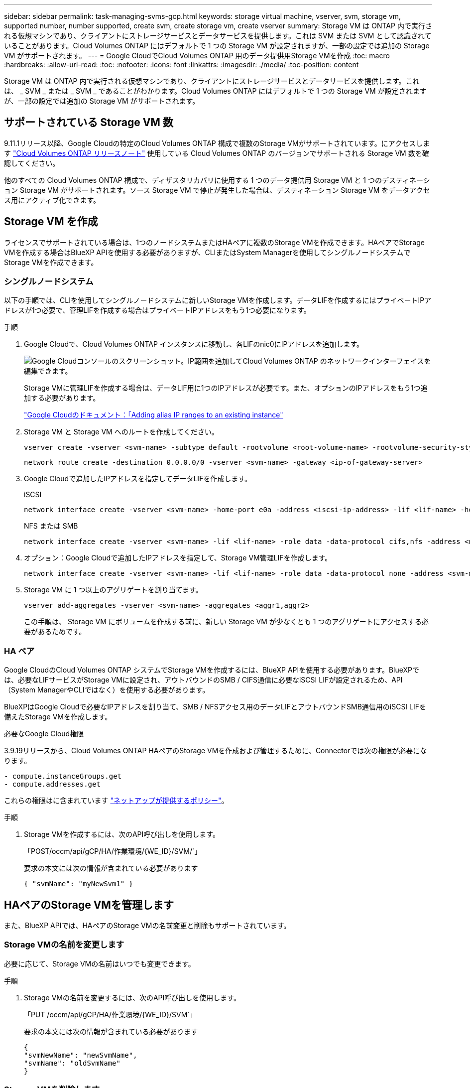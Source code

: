 ---
sidebar: sidebar 
permalink: task-managing-svms-gcp.html 
keywords: storage virtual machine, vserver, svm, storage vm, supported number, number supported, create svm, create storage vm, create vserver 
summary: Storage VM は ONTAP 内で実行される仮想マシンであり、クライアントにストレージサービスとデータサービスを提供します。これは SVM または SVM として認識されていることがあります。Cloud Volumes ONTAP にはデフォルトで 1 つの Storage VM が設定されますが、一部の設定では追加の Storage VM がサポートされます。 
---
= Google CloudでCloud Volumes ONTAP 用のデータ提供用Storage VMを作成
:toc: macro
:hardbreaks:
:allow-uri-read: 
:toc: 
:nofooter: 
:icons: font
:linkattrs: 
:imagesdir: ./media/
:toc-position: content


[role="lead"]
Storage VM は ONTAP 内で実行される仮想マシンであり、クライアントにストレージサービスとデータサービスを提供します。これは、 _ SVM _ または _ SVM _ であることがわかります。Cloud Volumes ONTAP にはデフォルトで 1 つの Storage VM が設定されますが、一部の設定では追加の Storage VM がサポートされます。



== サポートされている Storage VM 数

9.11.1リリース以降、Google Cloudの特定のCloud Volumes ONTAP 構成で複数のStorage VMがサポートされています。にアクセスします https://docs.netapp.com/us-en/cloud-volumes-ontap-relnotes/index.html["Cloud Volumes ONTAP リリースノート"^] 使用している Cloud Volumes ONTAP のバージョンでサポートされる Storage VM 数を確認してください。

他のすべての Cloud Volumes ONTAP 構成で、ディザスタリカバリに使用する 1 つのデータ提供用 Storage VM と 1 つのデスティネーション Storage VM がサポートされます。ソース Storage VM で停止が発生した場合は、デスティネーション Storage VM をデータアクセス用にアクティブ化できます。



== Storage VM を作成

ライセンスでサポートされている場合は、1つのノードシステムまたはHAペアに複数のStorage VMを作成できます。HAペアでStorage VMを作成する場合はBlueXP APIを使用する必要がありますが、CLIまたはSystem Managerを使用してシングルノードシステムでStorage VMを作成できます。



=== シングルノードシステム

以下の手順では、CLIを使用してシングルノードシステムに新しいStorage VMを作成します。データLIFを作成するにはプライベートIPアドレスが1つ必要で、管理LIFを作成する場合はプライベートIPアドレスをもう1つ必要になります。

.手順
. Google Cloudで、Cloud Volumes ONTAP インスタンスに移動し、各LIFのnic0にIPアドレスを追加します。
+
image:screenshot-gcp-add-ip-range.png["Google Cloudコンソールのスクリーンショット。IP範囲を追加してCloud Volumes ONTAP のネットワークインターフェイスを編集できます。"]

+
Storage VMに管理LIFを作成する場合は、データLIF用に1つのIPアドレスが必要です。また、オプションのIPアドレスをもう1つ追加する必要があります。

+
https://cloud.google.com/vpc/docs/configure-alias-ip-ranges#adding_alias_ip_ranges_to_an_existing_instance["Google Cloudのドキュメント：「Adding alias IP ranges to an existing instance"^]

. Storage VM と Storage VM へのルートを作成してください。
+
[source, cli]
----
vserver create -vserver <svm-name> -subtype default -rootvolume <root-volume-name> -rootvolume-security-style unix
----
+
[source, cli]
----
network route create -destination 0.0.0.0/0 -vserver <svm-name> -gateway <ip-of-gateway-server>
----
. Google Cloudで追加したIPアドレスを指定してデータLIFを作成します。
+
[role="tabbed-block"]
====
.iSCSI
--
[source, cli]
----
network interface create -vserver <svm-name> -home-port e0a -address <iscsi-ip-address> -lif <lif-name> -home-node <name-of-node1> -data-protocol iscsi
----
--
.NFS または SMB
--
[source, cli]
----
network interface create -vserver <svm-name> -lif <lif-name> -role data -data-protocol cifs,nfs -address <nfs-ip-address> -netmask-length <length> -home-node <name-of-node1> -status-admin up -failover-policy disabled -firewall-policy data -home-port e0a -auto-revert true -failover-group Default
----
--
====
. オプション：Google Cloudで追加したIPアドレスを指定して、Storage VM管理LIFを作成します。
+
[source, cli]
----
network interface create -vserver <svm-name> -lif <lif-name> -role data -data-protocol none -address <svm-mgmt-ip-address> -netmask-length <length> -home-node <name-of-node1> -status-admin up -failover-policy system-defined -firewall-policy mgmt -home-port e0a -auto-revert false -failover-group Default
----
. Storage VM に 1 つ以上のアグリゲートを割り当てます。
+
[source, cli]
----
vserver add-aggregates -vserver <svm-name> -aggregates <aggr1,aggr2>
----
+
この手順は、 Storage VM にボリュームを作成する前に、新しい Storage VM が少なくとも 1 つのアグリゲートにアクセスする必要があるためです。





=== HA ペア

Google CloudのCloud Volumes ONTAP システムでStorage VMを作成するには、BlueXP APIを使用する必要があります。BlueXPでは、必要なLIFサービスがStorage VMに設定され、アウトバウンドのSMB / CIFS通信に必要なiSCSI LIFが設定されるため、API（System ManagerやCLIではなく）を使用する必要があります。

BlueXPはGoogle Cloudで必要なIPアドレスを割り当て、SMB / NFSアクセス用のデータLIFとアウトバウンドSMB通信用のiSCSI LIFを備えたStorage VMを作成します。

.必要なGoogle Cloud権限
3.9.19リリースから、Cloud Volumes ONTAP HAペアのStorage VMを作成および管理するために、Connectorでは次の権限が必要になります。

[source, yaml]
----
- compute.instanceGroups.get
- compute.addresses.get
----
これらの権限はに含まれています https://docs.netapp.com/us-en/cloud-manager-setup-admin/reference-permissions-gcp.html["ネットアップが提供するポリシー"]。

.手順
. Storage VMを作成するには、次のAPI呼び出しを使用します。
+
「POST/occm/api/gCP/HA/作業環境/{WE_ID}/SVM/`」

+
要求の本文には次の情報が含まれている必要があります

+
[source, json]
----
{ "svmName": "myNewSvm1" }
----




== HAペアのStorage VMを管理します

また、BlueXP APIでは、HAペアのStorage VMの名前変更と削除もサポートされています。



=== Storage VMの名前を変更します

必要に応じて、Storage VMの名前はいつでも変更できます。

.手順
. Storage VMの名前を変更するには、次のAPI呼び出しを使用します。
+
「PUT /occm/api/gCP/HA/作業環境/{WE_ID}/SVM`」

+
要求の本文には次の情報が含まれている必要があります

+
[source, json]
----
{
"svmNewName": "newSvmName",
"svmName": "oldSvmName"
}
----




=== Storage VMを削除します

不要になったStorage VMはCloud Volumes ONTAP から削除できます。

.手順
. Storage VMを削除するには、次のAPI呼び出しを使用します。
+
「delete /occm/api/gcp /ha/working environments /｛WE_ID｝/svm /｛svm_name｝


